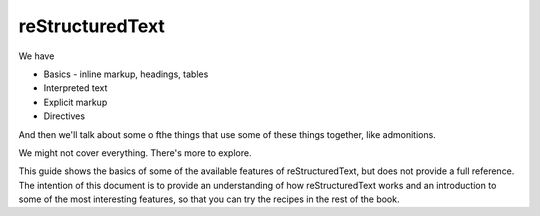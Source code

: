 reStructuredText
================

We have

* Basics - inline markup, headings, tables
* Interpreted text
* Explicit markup
* Directives

And then we'll talk about some o fthe things that use some of these things together, like admonitions.

We might not cover everything. There's more to explore.

This guide shows the basics of some of the available features of reStructuredText, but does not provide a full reference. The intention of this document is to provide an understanding of how reStructuredText works and an introduction to some of the most interesting features, so that you can try the recipes in the rest of the book.  
